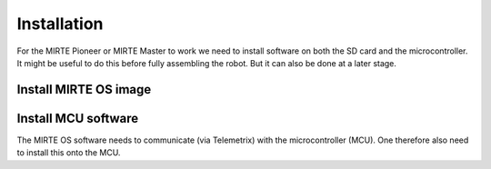 Installation
############

For the MIRTE Pioneer or MIRTE Master to work we need to install software on both the SD card and the microcontroller.
It might be useful to do this before fully assembling the robot. But it can also be done at a later stage.

Install MIRTE OS image
======================

.. tabs::

  .. group-tab:: MIRTE Pioneer

    The MIRTE Pioneer uses the Orange Pi Zero2. So we need to download the correct image:

    1. Download the latest SD card image `here <https://github.com/mirte-robot/mirte-sd-image-tools/releases/latest>`_ (mirte_orangepizero2.img.xz).
    2. Burn the image onto the SD card with for example `Balena Etcher <https://www.balena.io/etcher/>`_.
    3. Put the SD card in the Orange Pi Zero 2.

    .. image:: ./_images/mirte_sd.svg

    The SD image will have two partitions. One containing the MIRTE software, which is read-only and serves as an overlayfs lower folder. The other one
    will be expanded to the max size and serves as an upper folder for overlayfs. This measn that all your work/changes will be stored in that partition.

  .. group-tab:: MIRTE Master

    The MIRTE Master uses the Orange Pi 3B. This board can be extended with eMMC memory. You can install the MIRTE OS
    on an SD card, or on eMMC.

    .. tabs::

      .. tab:: SD

        1. Download the latest SD card image `here <https://github.com/mirte-robot/mirte-sd-image-tools/releases/latest>`_ (mirte_master_mirte_orangepi3b.img.xz).
        2. Burn the image onto the SD card with for example `Balena Etcher <https://www.balena.io/etcher/>`_.
        3. Put the SD card in the Orange Pi 3B.

        .. image:: ./_images/mirte_sd.svg

        The SD image will have two partitions. One containing the MIRTE software, which is read-only and serves as an overlayfs lower folder. The other one
        will be expanded to the max size and serves as an upper folder for overlayfs. This measn that all your work/changes will be stored in that partition.


      .. tab:: eMMC

        1. Download the latest SD card image `here <https://github.com/mirte-robot/mirte-sd-image-tools/releases/latest>`_ (mirte_master_installer_orangepi3b.img.xz).
        2. Burn the image onto the SD card with for example `Balena Etcher <https://www.balena.io/etcher/>`_.
        3. Put the SD card in the Orange Pi 3B.
        4. Boot the Orange Pi 3B, and wait approximately 20 min until the robot shuts off.
        5. Remove the SD card.

        .. image:: ./_images/mirte_installer_sd.svg

        The MIRTE software will be installed on the eMMC. This will be read-only and serve as the lower overlayfs folder. It makes sense to have an
        SD card with an empty overlayfs partition to store all your work/changes. This is the overlay_image download.


  .. tab:: Custom SBC

    Currently we support images for the Orange Pi Zero 2 (MIRTE Pioneer), Orange Pi 3B (MIRTE Master), and the Raspberry Pi.
    Depending on you hardware you can run the MIRTE OS from an SD card, or from eMMC.

    .. tabs::

      .. tab:: SD

        1. Download the latest SD card image for your hardware `here <https://github.com/mirte-robot/mirte-sd-image-tools/releases/latest>`_.
        2. Burn the image onto the SD card with for example `Balena Etcher <https://www.balena.io/etcher/>`_.
        3. Put the SD card in your SBC.

        .. image:: ./_images/mirte_sd.svg

        The SD image will have two partitions. One containing the MIRTE software, which is read-only and serves as an overlayfs lower folder. The other one
        will be expanded to the max size and serves as an upper folder for overlayfs. This measn that all your work/changes will be stored in that partition.

      .. tab:: eMMC

        1. Download the latest SD card image for your hardware `here <https://github.com/mirte-robot/mirte-sd-image-tools/releases/latest>`_.
        2. Burn the image onto the SD card with for example `Balena Etcher <https://www.balena.io/etcher/>`_.
        3. Put the SD card in your SBC
        4. Boot the Orange Pi 3B, and wait until the robot shuts off (this can take some time. eg 20 mins on the MIRTE Master).
        5. Remove the SD card.

        .. image:: ./_images/mirte_installer_sd.svg

        The MIRTE software will be installed on the eMMC. This will be read-only and serve as the lower overlayfs folder. It makes sense to have an
        SD card with an empty overlayfs partition to store all your work/changes. This is the overlay_image download.


Install MCU software
====================

The MIRTE OS software needs to communicate (via Telemetrix) with the microcontroller (MCU).
One therefore also need to install this onto the MCU.

.. tabs::

  .. group-tab:: MIRTE Pioneer

     1. Download the latest uf2 with the MIRTE version of Telemetrix `here <https://github.com/mirte-robot/mirte-sd-image-tools/releases/latest>`_ (Telemetrix4RpiPico.uf2).
     2. Connect the Pico to you computer using a (data) USB cable while pressing the BOOTSEL button.
     3. Copy the uf2 file to the mass storage device called RPI_RP2.

  .. group-tab:: MIRTE Master

     These instructions assume you have the Raspberry Pi Pico connected to the OrangePi 3B via
     USB, and have installed MIRTE OS on the OrangePi 3B. Login to a terminal on the OrangePi 3B
     and:

     .. code-block:: bash

        mirte$ cd /usr/local/src/mirte/mirte-install-scripts
        mirte$ ./run_arduino.sh upload_pico

  .. tab:: Custom MCU

     Currently this step is only needed for the Raspberry Pi Pico, which is
     the default MCU for MIRTE. When using a Raspberry Pi Pico, you can follow
     the instructions of the MIRTE Pioneer. Instructions on installing this for
     other MCUs can be found :ref:`here <Using another MCU>`.
